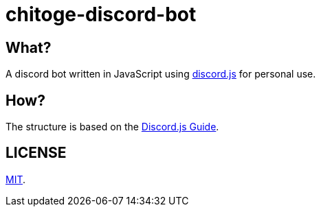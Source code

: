 = chitoge-discord-bot

== What?

A discord bot written in JavaScript using link:https://github.com/discordjs/discord.js[discord.js] for personal use.

== How?

The structure is based on the link:https://discordjs.guide/[Discord.js Guide].

== LICENSE

link:LICENSE[MIT].

